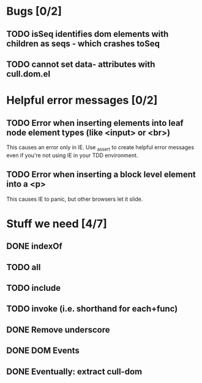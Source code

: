 #+SEQ_TODO: TODO INPR | DONE DONT
* Bugs [0/2]
** TODO isSeq identifies dom elements with children as seqs - which crashes toSeq
** TODO cannot set data- attributes with cull.dom.el
* Helpful error messages [0/2]
** TODO Error when inserting elements into leaf node element types (like <input> or <br>)
   This causes an error only in IE. Use _assert to create helpful error messages
   even if you're not using IE in your TDD environment.
** TODO Error when inserting a block level element into a <p>
   This causes IE to panic, but other browsers let it slide.
* Stuff we need [4/7]
** DONE indexOf
** TODO all
** TODO include
** TODO invoke (i.e. shorthand for each+func)
** DONE Remove underscore
** DONE DOM Events
** DONE Eventually: extract cull-dom
